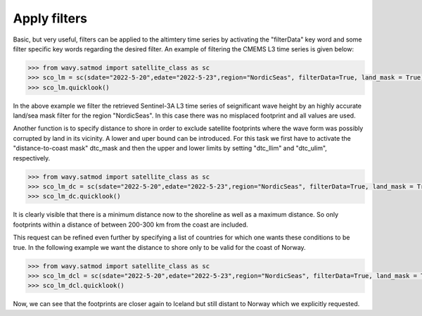 Apply filters
#############

Basic, but very useful, filters can be applied to the altimtery time series by activating the "filterData" key word and some filter specific key words regarding the desired filter. An example of filtering the CMEMS L3 time series is given below:

.. code-block:: python3

    >>> from wavy.satmod import satellite_class as sc
    >>> sco_lm = sc(sdate="2022-5-20",edate="2022-5-23",region="NordicSeas", filterData=True, land_mask = True)
    >>> sco_lm.quicklook()

.. image:: ./lm_example.png
   :scale: 100

In the above example we filter the retrieved Sentinel-3A L3 time series of seignificant wave height by an highly accurate land/sea mask filter for the region "NordicSeas". In this case there was no misplaced footprint and all values are used.

Another function is to specify distance to shore in order to exclude satellite footprints where the wave form was possibly corrupted by land in its vicinity. A lower and uper bound can be introduced. For this task we first have to activate the "distance-to-coast mask" dtc_mask and then the upper and lower limits by setting "dtc_llim" and "dtc_ulim", respectively.

.. code-block:: python3

    >>> from wavy.satmod import satellite_class as sc
    >>> sco_lm_dc = sc(sdate="2022-5-20",edate="2022-5-23",region="NordicSeas", filterData=True, land_mask = True, dtc_mask= True,dtc_llim = 200, dtc_ulim= 300)
    >>> sco_lm_dc.quicklook()

.. image:: ./lm_example_coast.png
   :scale: 100

It is clearly visible that there is a minimum distance now to the shoreline as well as a maximum distance. So only footprints within a distance of between 200-300 km from the coast are included.

This request can be refined even further by specifying a list of countries for which one wants these conditions to be true. In the following example we want the distance to shore only to be valid for the coast of Norway.

.. code-block:: python3

    >>> from wavy.satmod import satellite_class as sc
    >>> sco_lm_dcl = sc(sdate="2022-5-20",edate="2022-5-23",region="NordicSeas", filterData=True, land_mask = True, dtc_mask= True,dtc_llim = 200, dtc_ulim= 1000, dtc_lst_of_countries=['Norway'])
    >>> sco_lm_dcl.quicklook()

.. image:: ./lm_example_coast_norway.png
   :scale: 100

Now, we can see that the footprints are closer again to Iceland but still distant to Norway which we explicitly requested.
